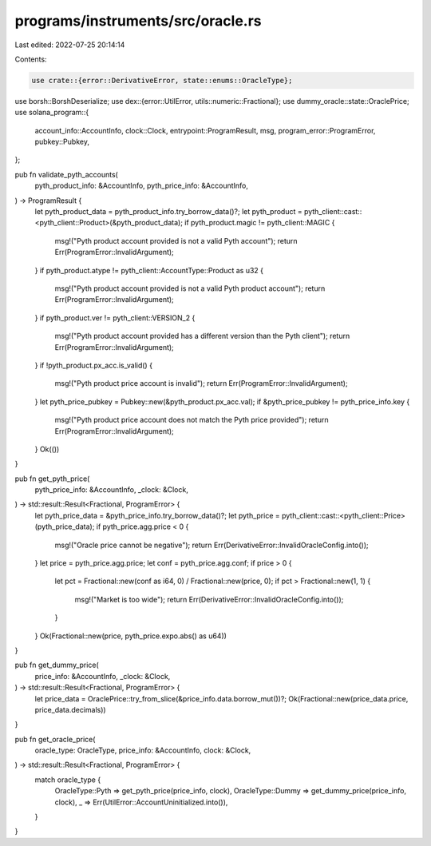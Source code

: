 programs/instruments/src/oracle.rs
==================================

Last edited: 2022-07-25 20:14:14

Contents:

.. code-block:: rs

    use crate::{error::DerivativeError, state::enums::OracleType};
use borsh::BorshDeserialize;
use dex::{error::UtilError, utils::numeric::Fractional};
use dummy_oracle::state::OraclePrice;
use solana_program::{
    account_info::AccountInfo, clock::Clock, entrypoint::ProgramResult, msg,
    program_error::ProgramError, pubkey::Pubkey,
};

pub fn validate_pyth_accounts(
    pyth_product_info: &AccountInfo,
    pyth_price_info: &AccountInfo,
) -> ProgramResult {
    let pyth_product_data = pyth_product_info.try_borrow_data()?;
    let pyth_product = pyth_client::cast::<pyth_client::Product>(&pyth_product_data);
    if pyth_product.magic != pyth_client::MAGIC {
        msg!("Pyth product account provided is not a valid Pyth account");
        return Err(ProgramError::InvalidArgument);
    }
    if pyth_product.atype != pyth_client::AccountType::Product as u32 {
        msg!("Pyth product account provided is not a valid Pyth product account");
        return Err(ProgramError::InvalidArgument);
    }
    if pyth_product.ver != pyth_client::VERSION_2 {
        msg!("Pyth product account provided has a different version than the Pyth client");
        return Err(ProgramError::InvalidArgument);
    }
    if !pyth_product.px_acc.is_valid() {
        msg!("Pyth product price account is invalid");
        return Err(ProgramError::InvalidArgument);
    }
    let pyth_price_pubkey = Pubkey::new(&pyth_product.px_acc.val);
    if &pyth_price_pubkey != pyth_price_info.key {
        msg!("Pyth product price account does not match the Pyth price provided");
        return Err(ProgramError::InvalidArgument);
    }
    Ok(())
}

pub fn get_pyth_price(
    pyth_price_info: &AccountInfo,
    _clock: &Clock,
) -> std::result::Result<Fractional, ProgramError> {
    let pyth_price_data = &pyth_price_info.try_borrow_data()?;
    let pyth_price = pyth_client::cast::<pyth_client::Price>(pyth_price_data);
    if pyth_price.agg.price < 0 {
        msg!("Oracle price cannot be negative");
        return Err(DerivativeError::InvalidOracleConfig.into());
    }
    let price = pyth_price.agg.price;
    let conf = pyth_price.agg.conf;
    if price > 0 {
        let pct = Fractional::new(conf as i64, 0) / Fractional::new(price, 0);
        if pct > Fractional::new(1, 1) {
            msg!("Market is too wide");
            return Err(DerivativeError::InvalidOracleConfig.into());
        }
    }
    Ok(Fractional::new(price, pyth_price.expo.abs() as u64))
}

pub fn get_dummy_price(
    price_info: &AccountInfo,
    _clock: &Clock,
) -> std::result::Result<Fractional, ProgramError> {
    let price_data = OraclePrice::try_from_slice(&price_info.data.borrow_mut())?;
    Ok(Fractional::new(price_data.price, price_data.decimals))
}

pub fn get_oracle_price(
    oracle_type: OracleType,
    price_info: &AccountInfo,
    clock: &Clock,
) -> std::result::Result<Fractional, ProgramError> {
    match oracle_type {
        OracleType::Pyth => get_pyth_price(price_info, clock),
        OracleType::Dummy => get_dummy_price(price_info, clock),
        _ => Err(UtilError::AccountUninitialized.into()),
    }
}


